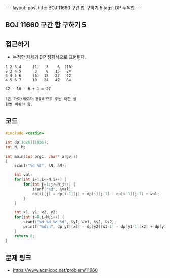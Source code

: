 #+HTML: ---
#+HTML: layout: post
#+HTML: title: BOJ 11660 구간 합 구하기 5
#+HTML: tags: DP 누적합
#+HTML: ---
#+OPTIONS: ^:nil

** BOJ 11660 구간 합 구하기 5

** 접근하기
- 누적합 자체가 DP 점화식으로 표현된다.

#+BEGIN_EXAMPLE
1 2 3 4     (1)   3    6  (10)
2 3 4 5      3    8   15   24
3 4 5 6     (6)  15   27   42
4 5 6 7     10   24   42   64

42 - 10 - 6 + 1 = 27 

1은 가로/세로가 공유하므로 두번 더한 셈
한번 빼줘야 함.
#+END_EXAMPLE

** 코드
#+BEGIN_SRC cpp
#include <cstdio>

int dp[1026][1026];
int N, M;

int main(int argc, char* argv[])
{
    scanf("%d %d", &N, &M);

    int val;
    for(int i=1;i<=N;i++) {
        for(int j=1;j<=N;j++) {
            scanf("%d", &val);
            dp[i][j] = dp[i-1][j] + dp[i][j-1] - dp[i-1][j-1] + val; 
        }        
    }

    int x1, y1, x2, y2;
    for(int i=0;i<M;i++) {
        scanf("%d %d %d %d", &y1, &x1, &y2, &x2);
        printf("%d\n", dp[y2][x2] - dp[y2][x1-1] - dp[y1-1][x2] + dp[y1-1][x1-1]);
    }   
    return 0;
}
#+END_SRC

** 문제 링크
- https://www.acmicpc.net/problem/11660
